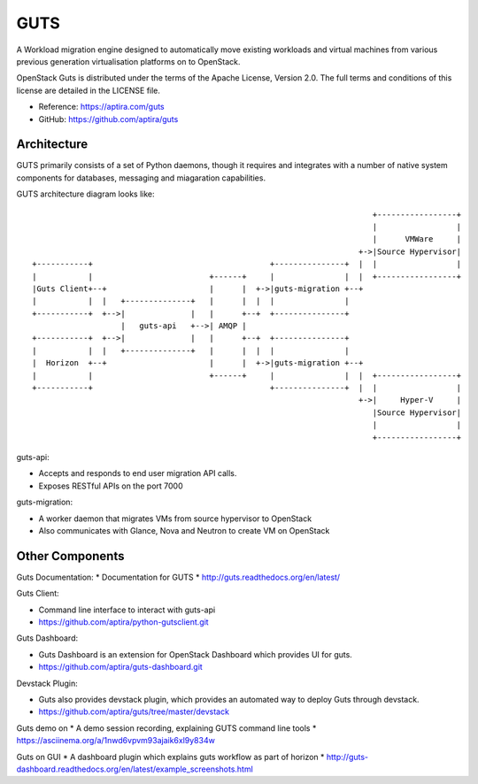 ====
GUTS
====

A Workload migration engine designed to automatically move
existing workloads and virtual machines from various previous
generation virtualisation platforms on to OpenStack.

OpenStack Guts is distributed under the terms of the Apache
License, Version 2.0. The full terms and conditions of this
license are detailed in the LICENSE file.

* Reference: https://aptira.com/guts
* GitHub: https://github.com/aptira/guts

Architecture
------------

GUTS primarily consists of a set of Python daemons, though
it requires and integrates with a number of native system
components for databases, messaging and miagaration
capabilities.

GUTS architecture diagram looks like::

                                                                          +-----------------+
                                                                          |                 |
                                                                          |      VMWare     |
                                                                       +->|Source Hypervisor|
 +-----------+                                      +---------------+  |  |                 |
 |           |                         +------+     |               |  |  +-----------------+
 |Guts Client+--+                      |      |  +->|guts-migration +--+
 |           |  |   +--------------+   |      |  |  |               |
 +-----------+  +-->|              |   |      +--+  +---------------+
                    |   guts-api   +-->| AMQP |
 +-----------+  +-->|              |   |      +--+  +---------------+
 |           |  |   +--------------+   |      |  |  |               |
 |  Horizon  +--+                      |      |  +->|guts-migration +--+
 |           |                         +------+     |               |  |  +-----------------+
 +-----------+                                      +---------------+  |  |                 |
                                                                       +->|     Hyper-V     |
                                                                          |Source Hypervisor|
                                                                          |                 |
                                                                          +-----------------+


guts-api:

* Accepts and responds to end user migration API calls.
* Exposes RESTful APIs on the port 7000

guts-migration:

* A worker daemon that migrates VMs from source hypervisor to OpenStack
* Also communicates with Glance, Nova and Neutron to create VM on OpenStack

Other Components
----------------

Guts Documentation:
* Documentation for GUTS
* http://guts.readthedocs.org/en/latest/

Guts Client:

* Command line interface to interact with guts-api
* https://github.com/aptira/python-gutsclient.git

Guts Dashboard:

* Guts Dashboard is an extension for OpenStack Dashboard which provides UI for guts.
* https://github.com/aptira/guts-dashboard.git

Devstack Plugin:

* Guts also provides devstack plugin, which provides an automated way to deploy Guts through devstack.
* https://github.com/aptira/guts/tree/master/devstack

Guts demo on
* A demo session recording, explaining GUTS command line tools
* https://asciinema.org/a/1nwd6vpvm93ajaik6xl9y834w

Guts on GUI
* A dashboard plugin which explains guts workflow as part of horizon
* http://guts-dashboard.readthedocs.org/en/latest/example_screenshots.html
